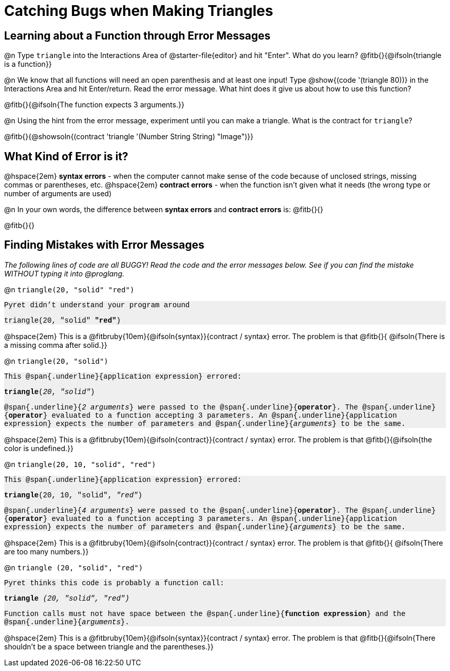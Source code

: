= Catching Bugs when Making Triangles

++++
<style>
.error { font-family: Hack, "Courier New", monospace; background: #efefef; }
</style>
++++

== Learning about a Function through Error Messages

@n Type `triangle` into the Interactions Area of @starter-file{editor} and hit "Enter". What do you learn? @fitb{}{@ifsoln{triangle is a function}}

@n We know that all functions will need an open parenthesis and at least one input! Type @show{(code '(triangle 80))} in the Interactions Area and hit Enter/return. Read the error message. What hint does it give us about how to use this function? 

@fitb{}{@ifsoln{The function expects 3 arguments.}}

@n Using the hint from the error message, experiment until you can make a triangle. What is the contract for `triangle`?

@fitb{}{@showsoln{(contract 'triangle '(Number String String) "Image")}}

== What Kind of Error is it?

@hspace{2em} *syntax errors* -  when the computer cannot make sense of the code because of unclosed strings, missing commas or parentheses,  etc.
@hspace{2em} *contract errors* - when the function isn't given what it needs (the wrong type or number of arguments are used)

@n In your own words, the difference between *syntax errors* and *contract errors* is: @fitb{}{}

@fitb{}{}

== Finding Mistakes with Error Messages

_The following lines of code are all BUGGY! Read the code and the error messages below. See if you can find the mistake WITHOUT typing it into @proglang._

@n `triangle(20, "solid" "red")`

[.indentedpara.error]
--
Pyret didn't understand your program around

triangle(20, "solid" *"red"*)

--				

@hspace{2em} This is a @fitbruby{10em}{@ifsoln{syntax}}{contract / syntax} error. The problem is that @fitb{}{ @ifsoln{There is a missing comma after solid.}}


@n `triangle(20, "solid")`

[.indentedpara.error]
--
This @span{.underline}{application expression} errored:

*triangle*(_20_, _"solid"_)

@span{.underline}{_2 arguments_} were passed to the @span{.underline}{*operator*}.
The @span{.underline}{*operator*} evaluated to a function accepting 3 parameters.
An @span{.underline}{application expression} expects the number of parameters and @span{.underline}{_arguments_} to be the same.
--

@hspace{2em} This is a @fitbruby{10em}{@ifsoln{contract}}{contract / syntax} error. The problem is that @fitb{}{@ifsoln{the color is undefined.}}



@n `triangle(20, 10, "solid", "red")`

[.indentedpara.error]
--
This @span{.underline}{application expression} errored:

*triangle*(20, 10, "solid", _"red"_)

@span{.underline}{_4 arguments_} were passed to the @span{.underline}{*operator*}.
The @span{.underline}{*operator*} evaluated to a function accepting 3 parameters.
An @span{.underline}{application expression} expects the number of parameters and @span{.underline}{_arguments_} to be the same.
--

@hspace{2em} This is a @fitbruby{10em}{@ifsoln{contract}}{contract / syntax} error. The problem is that @fitb{}{ @ifsoln{There are too many numbers.}}



@n `triangle (20, "solid", "red")`

[.indentedpara.error]
--
Pyret thinks this code is probably a function call:

*triangle* _(20, "solid", "red")_

Function calls must not have space between the @span{.underline}{*function expression*} and the @span{.underline}{_arguments_}.
--

@hspace{2em} This is a @fitbruby{10em}{@ifsoln{syntax}}{contract / syntax} error. The problem is that @fitb{}{@ifsoln{There shouldn't be a space between triangle and the parentheses.}}


